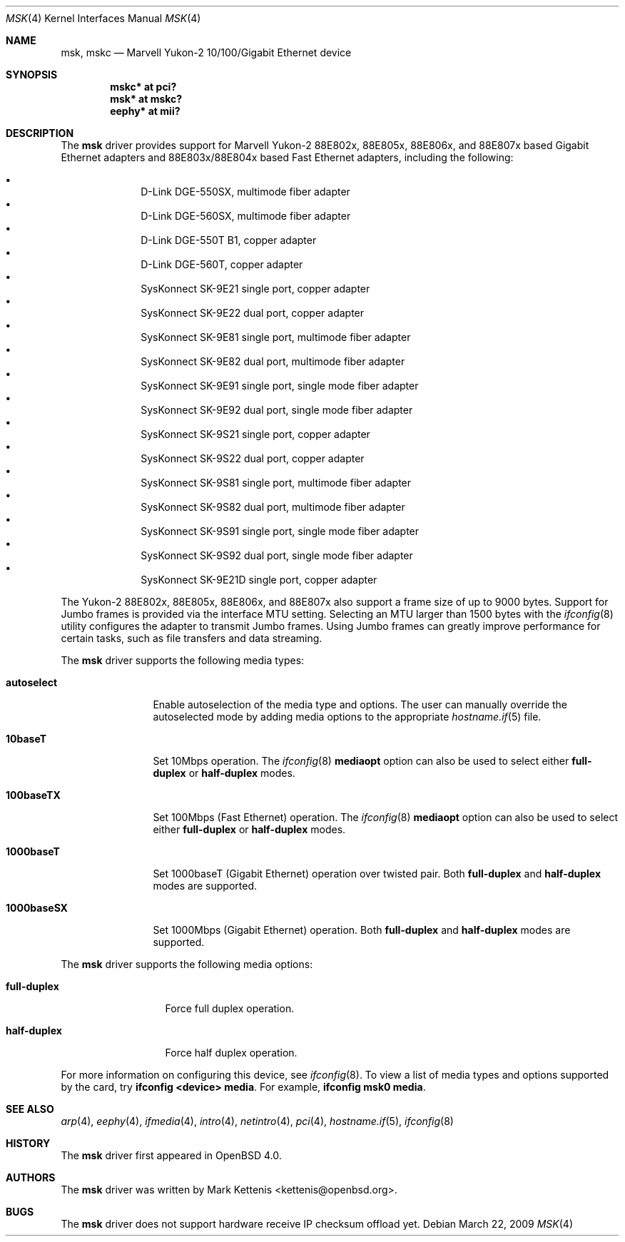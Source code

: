.\"	$OpenBSD: msk.4,v 1.11 2009/03/22 22:08:34 kettenis Exp $
.\"
.\" Copyright (c) 1997, 1998, 1999
.\"	Bill Paul <wpaul@ctr.columbia.edu>. All rights reserved.
.\"
.\" Redistribution and use in source and binary forms, with or without
.\" modification, are permitted provided that the following conditions
.\" are met:
.\" 1. Redistributions of source code must retain the above copyright
.\"    notice, this list of conditions and the following disclaimer.
.\" 2. Redistributions in binary form must reproduce the above copyright
.\"    notice, this list of conditions and the following disclaimer in the
.\"    documentation and/or other materials provided with the distribution.
.\" 3. All advertising materials mentioning features or use of this software
.\"    must display the following acknowledgement:
.\"	This product includes software developed by Bill Paul.
.\" 4. Neither the name of the author nor the names of any co-contributors
.\"    may be used to endorse or promote products derived from this software
.\"   without specific prior written permission.
.\"
.\" THIS SOFTWARE IS PROVIDED BY Bill Paul AND CONTRIBUTORS ``AS IS'' AND
.\" ANY EXPRESS OR IMPLIED WARRANTIES, INCLUDING, BUT NOT LIMITED TO, THE
.\" IMPLIED WARRANTIES OF MERCHANTABILITY AND FITNESS FOR A PARTICULAR PURPOSE
.\" ARE DISCLAIMED.  IN NO EVENT SHALL Bill Paul OR THE VOICES IN HIS HEAD
.\" BE LIABLE FOR ANY DIRECT, INDIRECT, INCIDENTAL, SPECIAL, EXEMPLARY, OR
.\" CONSEQUENTIAL DAMAGES (INCLUDING, BUT NOT LIMITED TO, PROCUREMENT OF
.\" SUBSTITUTE GOODS OR SERVICES; LOSS OF USE, DATA, OR PROFITS; OR BUSINESS
.\" INTERRUPTION) HOWEVER CAUSED AND ON ANY THEORY OF LIABILITY, WHETHER IN
.\" CONTRACT, STRICT LIABILITY, OR TORT (INCLUDING NEGLIGENCE OR OTHERWISE)
.\" ARISING IN ANY WAY OUT OF THE USE OF THIS SOFTWARE, EVEN IF ADVISED OF
.\" THE POSSIBILITY OF SUCH DAMAGE.
.\"
.\" $FreeBSD: src/share/man/man4/man4.i386/sk.4,v 1.3 1999/08/28 00:20:29 peter Exp $
.\"
.Dd $Mdocdate: March 22 2009 $
.Dt MSK 4
.Os
.Sh NAME
.Nm msk ,
.Nm mskc
.Nd "Marvell Yukon-2 10/100/Gigabit Ethernet device"
.Sh SYNOPSIS
.Cd "mskc* at pci?"
.Cd "msk* at mskc?"
.Cd "eephy* at mii?"
.Sh DESCRIPTION
The
.Nm
driver provides support for Marvell Yukon-2 88E802x, 88E805x, 88E806x,
and 88E807x based Gigabit Ethernet adapters and 88E803x/88E804x based
Fast Ethernet adapters, including the following:
.Pp
.Bl -bullet -offset indent -compact
.It
D-Link DGE-550SX, multimode fiber adapter
.It
D-Link DGE-560SX, multimode fiber adapter
.It
D-Link DGE-550T B1, copper adapter
.It
D-Link DGE-560T, copper adapter
.It
SysKonnect SK-9E21 single port, copper adapter
.It
SysKonnect SK-9E22 dual port, copper adapter
.It
SysKonnect SK-9E81 single port, multimode fiber adapter
.It
SysKonnect SK-9E82 dual port, multimode fiber adapter
.It
SysKonnect SK-9E91 single port, single mode fiber adapter
.It
SysKonnect SK-9E92 dual port, single mode fiber adapter
.It
SysKonnect SK-9S21 single port, copper adapter
.It
SysKonnect SK-9S22 dual port, copper adapter
.It
SysKonnect SK-9S81 single port, multimode fiber adapter
.It
SysKonnect SK-9S82 dual port, multimode fiber adapter
.It
SysKonnect SK-9S91 single port, single mode fiber adapter
.It
SysKonnect SK-9S92 dual port, single mode fiber adapter
.It
SysKonnect SK-9E21D single port, copper adapter
.El
.Pp
The Yukon-2 88E802x, 88E805x, 88E806x, and 88E807x also support a
frame size of up to 9000 bytes.
Support for Jumbo frames is provided via the interface MTU setting.
Selecting an MTU larger than 1500 bytes with the
.Xr ifconfig 8
utility configures the adapter to transmit Jumbo frames.
Using Jumbo frames can greatly improve performance for certain tasks,
such as file transfers and data streaming.
.Pp
The
.Nm
driver supports the following media types:
.Bl -tag -width 1000baseSX
.It Cm autoselect
Enable autoselection of the media type and options.
The user can manually override
the autoselected mode by adding media options to the appropriate
.Xr hostname.if 5
file.
.It Cm 10baseT
Set 10Mbps operation.
The
.Xr ifconfig 8
.Ic mediaopt
option can also be used to select either
.Cm full-duplex
or
.Cm half-duplex
modes.
.It Cm 100baseTX
Set 100Mbps (Fast Ethernet) operation.
The
.Xr ifconfig 8
.Ic mediaopt
option can also be used to select either
.Cm full-duplex
or
.Cm half-duplex
modes.
.It Cm 1000baseT
Set 1000baseT (Gigabit Ethernet) operation over twisted pair.
Both
.Cm full-duplex
and
.Cm half-duplex
modes are supported.
.It Cm 1000baseSX
Set 1000Mbps (Gigabit Ethernet) operation.
Both
.Cm full-duplex
and
.Cm half-duplex
modes are supported.
.El
.Pp
The
.Nm
driver supports the following media options:
.Bl -tag -width full-duplex
.It Cm full-duplex
Force full duplex operation.
.It Cm half-duplex
Force half duplex operation.
.El
.Pp
For more information on configuring this device, see
.Xr ifconfig 8 .
To view a list of media types and options supported by the card, try
.Ic ifconfig <device> media .
For example,
.Ic ifconfig msk0 media .
.Sh SEE ALSO
.Xr arp 4 ,
.Xr eephy 4 ,
.Xr ifmedia 4 ,
.Xr intro 4 ,
.Xr netintro 4 ,
.Xr pci 4 ,
.Xr hostname.if 5 ,
.Xr ifconfig 8
.Sh HISTORY
The
.Nm
driver first appeared in
.Ox 4.0 .
.Sh AUTHORS
.An -nosplit
The
.Nm
driver was written by
.An Mark Kettenis Aq kettenis@openbsd.org .
.Sh BUGS
The
.Nm
driver does not support hardware receive IP checksum offload yet.
